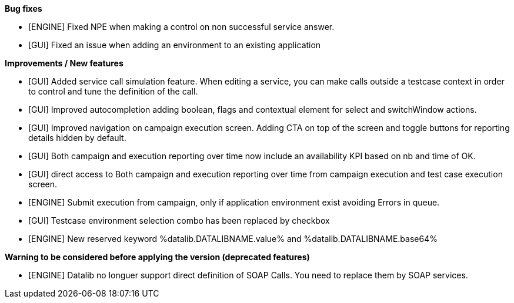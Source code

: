 *Bug fixes*
[square]
* [ENGINE] Fixed NPE when making a control on non successful service answer.
* [GUI] Fixed an issue when adding an environment to an existing application

*Improvements / New features*
[square]
* [GUI] Added service call simulation feature. When editing a service, you can make calls outside a testcase context in order to control and tune the definition of the call.
* [GUI] Improved autocompletion adding boolean, flags and contextual element for select and switchWindow actions.
* [GUI] Improved navigation on campaign execution screen. Adding CTA on top of the screen and toggle buttons for reporting details hidden by default.
* [GUI] Both campaign and execution reporting over time now include an availability KPI based on nb and time of OK.
* [GUI] direct access to Both campaign and execution reporting over time from campaign execution and test case execution screen.
* [ENGINE] Submit execution from campaign, only if application environment exist avoiding Errors in queue.
* [GUI] Testcase environment selection combo has been replaced by checkbox
* [ENGINE] New reserved keyword %datalib.DATALIBNAME.value% and %datalib.DATALIBNAME.base64%


*Warning to be considered before applying the version (deprecated features)*
[square]
* [ENGINE] Datalib no longuer support direct definition of SOAP Calls. You need to replace them by SOAP services.
